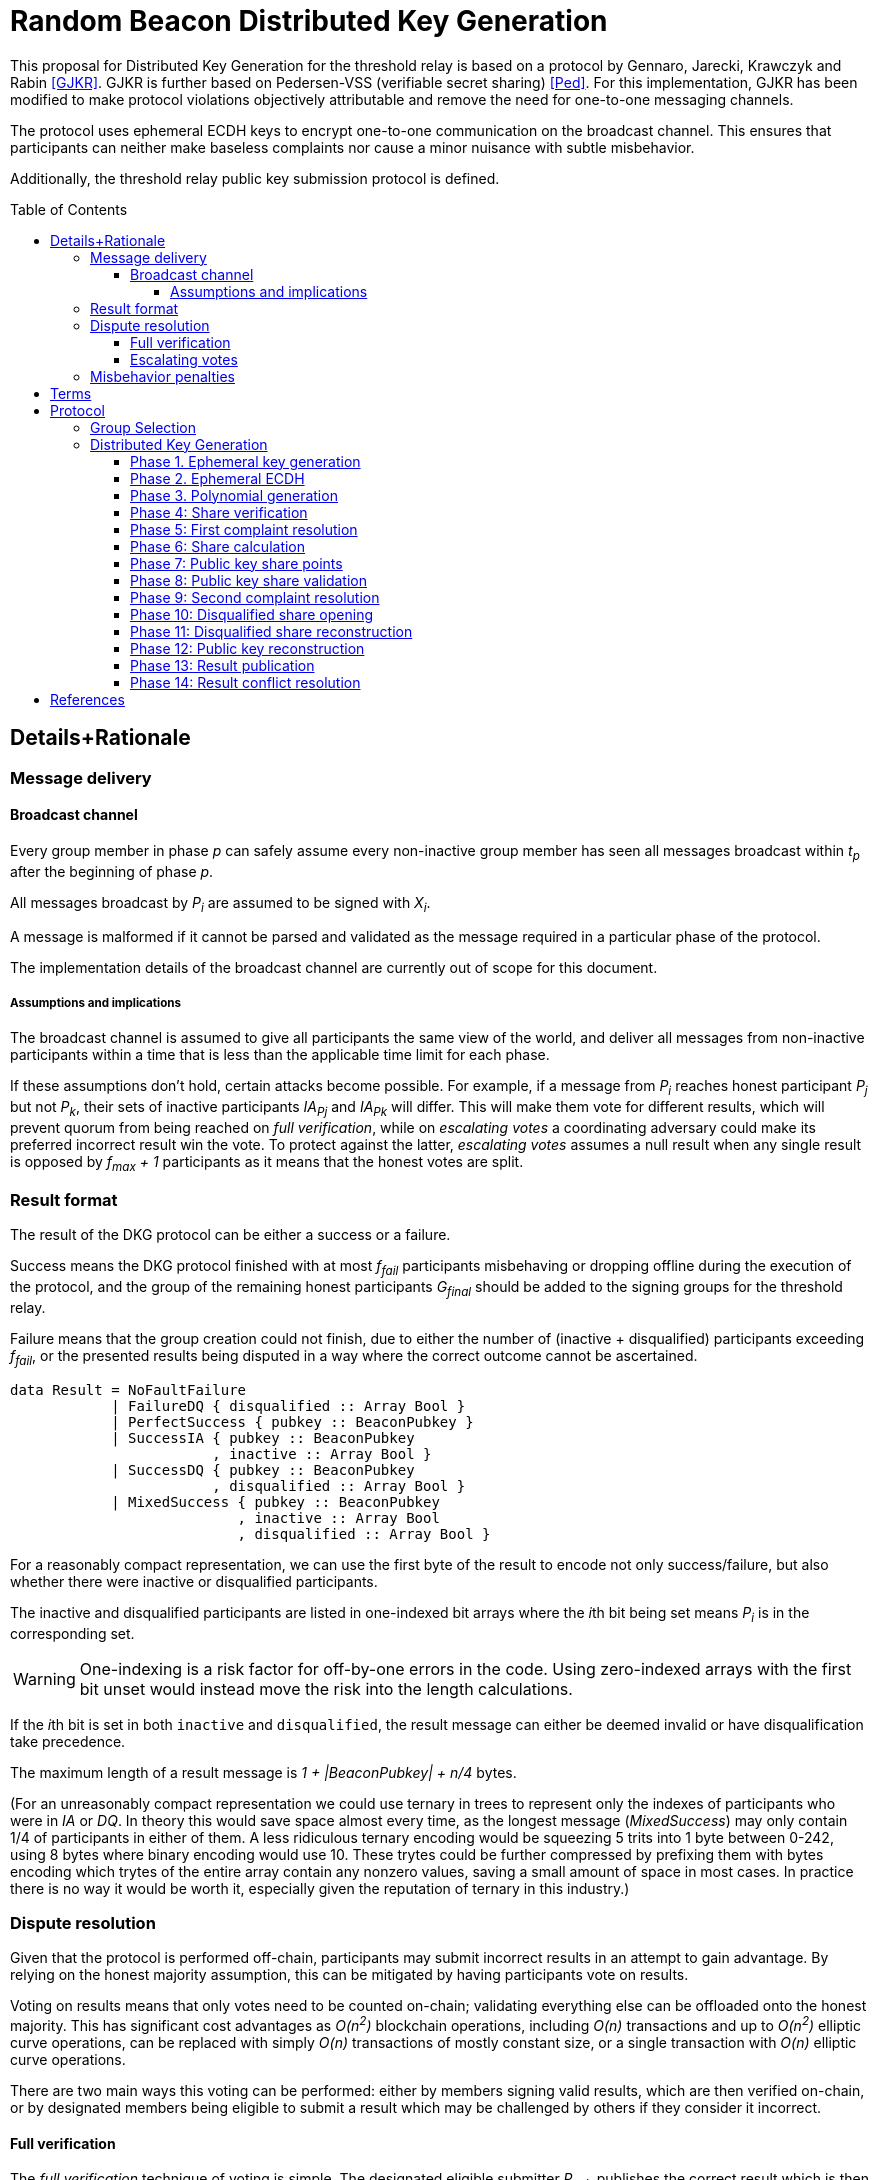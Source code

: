 :toc: macro

= Random Beacon Distributed Key Generation

:toclevels: 4

This proposal for Distributed Key Generation for the threshold relay
is based on a protocol by Gennaro, Jarecki, Krawczyk and Rabin <<GJKR>>.
GJKR is further based on Pedersen-VSS (verifiable secret sharing) <<Ped>>.
For this implementation, GJKR has been modified
to make protocol violations objectively attributable
and remove the need for one-to-one messaging channels.

The protocol uses ephemeral ECDH keys
to encrypt one-to-one communication on the broadcast channel.
This ensures that participants can neither
make baseless complaints nor
cause a minor nuisance with subtle misbehavior.

Additionally, the threshold relay public key submission protocol
is defined.

toc::[]

== Details+Rationale

=== Message delivery

==== Broadcast channel

Every group member in phase _p_ can safely assume
every non-inactive group member has seen
all messages broadcast within _t~p~_ after the beginning of phase _p_.

All messages broadcast by _P~i~_ are assumed to be signed with _X~i~_.

A message is malformed if it cannot be parsed and validated
as the message required in a particular phase of the protocol.

The implementation details of the broadcast channel
are currently out of scope for this document.

===== Assumptions and implications

The broadcast channel is assumed to give all participants
the same view of the world,
and deliver all messages from non-inactive participants
within a time that is less than the applicable time limit for each phase.

If these assumptions don't hold, certain attacks become possible.
For example, if a message from _P~i~_
reaches honest participant _P~j~_ but not _P~k~_,
their sets of inactive participants _IA~Pj~_ and _IA~Pk~_ will differ.
This will make them vote for different results,
which will prevent quorum from being reached on _full verification_,
while on _escalating votes_ a coordinating adversary
could make its preferred incorrect result win the vote.
To protect against the latter,
_escalating votes_ assumes a null result when any single result is opposed
by _f~max~ + 1_ participants as it means that the honest votes are split.

=== Result format

The result of the DKG protocol can be either a success or a failure.

Success means the DKG protocol finished with at most _f~fail~_ participants
misbehaving or dropping offline during the execution of the protocol,
and the group of the remaining honest participants _G~final~_
should be added to the signing groups for the threshold relay.

Failure means that the group creation could not finish, due to either
the number of (inactive + disqualified) participants exceeding _f~fail~_,
or the presented results being disputed
in a way where the correct outcome cannot be ascertained.

[source, haskell]
----
data Result = NoFaultFailure
            | FailureDQ { disqualified :: Array Bool }
            | PerfectSuccess { pubkey :: BeaconPubkey }
            | SuccessIA { pubkey :: BeaconPubkey
                        , inactive :: Array Bool }
            | SuccessDQ { pubkey :: BeaconPubkey
                        , disqualified :: Array Bool }
            | MixedSuccess { pubkey :: BeaconPubkey
                           , inactive :: Array Bool
                           , disqualified :: Array Bool }
----

For a reasonably compact representation,
we can use the first byte of the result to encode not only success/failure,
but also whether there were inactive or disqualified participants.

The inactive and disqualified participants are listed
in one-indexed bit arrays where the __i__th bit being set means
_P~i~_ is in the corresponding set.

WARNING: One-indexing is a risk factor for off-by-one errors in the code.
Using zero-indexed arrays with the first bit unset
would instead move the risk into the length calculations.

If the __i__th bit is set in both `inactive` and `disqualified`,
the result message can either be deemed invalid
or have disqualification take precedence.

The maximum length of a result message is _1 + |BeaconPubkey| + n/4_ bytes.

(For an unreasonably compact representation we could use ternary in trees
to represent only the indexes of participants who were in _IA_ or _DQ_.
In theory this would save space almost every time,
as the longest message (_MixedSuccess_) may only contain
1/4 of participants in either of them.
A less ridiculous ternary encoding would be squeezing 5 trits into 1 byte
between 0-242, using 8 bytes where binary encoding would use 10.
These trytes could be further compressed by prefixing them with bytes
encoding which trytes of the entire array contain any nonzero values,
saving a small amount of space in most cases.
In practice there is no way it would be worth it,
especially given the reputation of ternary in this industry.)

=== Dispute resolution

Given that the protocol is performed off-chain,
participants may submit incorrect results
in an attempt to gain advantage.
By relying on the honest majority assumption,
this can be mitigated by having participants vote on results.

Voting on results means that only votes need to be counted on-chain;
validating everything else can be offloaded onto the honest majority.
This has significant cost advantages as _O(n^2^)_ blockchain operations,
including _O(n)_ transactions and up to _O(n^2^)_ elliptic curve operations,
can be replaced with simply _O(n)_ transactions of mostly constant size,
or a single transaction with _O(n)_ elliptic curve operations.

There are two main ways this voting can be performed:
either by members signing valid results, which are then verified on-chain,
or by designated members being eligible to submit a result
which may be challenged by others if they consider it incorrect.

==== Full verification

The _full verification_ technique of voting is simple.
The designated eligible submitter _P~sub~_ publishes the correct result
which is then checked by the contract to contain at least _f~max~ + 1_
valid signatures from unique members of _G_.

This technique requires fewer transactions and is less complex to implement,
but bears a constant cost as _O(n)_ signatures must be validated on-chain
upon every group creation.
Assuming for the sake of example _n = 201_ and _f~max~ = 100_,
and that `ecrecover = 3000 gas` dominates the transaction fees,
the cost of full verification would be constant on the order of 325,000 gas.

This also sets a hard limit on the group size of _n < gasLimit / 3000_,
but in practice this would only happen with impractically large groups
(currently more than 2,000 participants).

It is easy to see why _full verification_ would be correct:
if _f~max~_ is the largest number of malicious participants,
requiring _f~max~ + 1_ signatures means that any result accepted by the system
must have at least one honest participant supporting it.

==== Escalating votes

As an alternative to the above,
_escalating votes_ is a protocol where a result is submitted,
and accepted if it is not challenged within a specified time limit.
If multiple results are presented,
the participants will proceed to submit votes on the results
iff their preferred result is not in the lead,
or their vote would break a tie.
After a certain time limit has elapsed since the last vote,
a confirmation request transaction may be presented by anybody,
and the result with the highest number of supporting votes is accepted.

The security of this scheme is less obvious,
but follows from the honest majority assumption:
since at least _f~max~ + 1_ honest players are online at the voting stage,
for any amount of adversary votes _0 < V~m~<= f~max~_
there will be _V~m~ + 1_ honest participants
who will outvote the malicious players
(proof by induction).

This scheme is only suitable for situations where _n >= 2 * f~max~ + 1_,
due to the reliance on the honest majority assumption.
If the majority of participants is dishonest,
the plurality result may be incorrect.

In the worst-case scenario escalating votes will cost
_(f~max~ + 2) * 21000_ gas to the honest participants,
or around 2.15 million gas.
However, the practical cost of using escalating votes would be variable
and would be expected to be significantly lower most of the time.

Given that a rational adversary who cannot break the honest majority assumption
will expect to inevitably lose the escalating vote,
and the cost of the voting is symmetrical
(submitting one vote costs approximately 21,000 gas,
so the malicious players will pay _V~m~ * 21000_ gas
while honest players will pay _(V~m~ + 2) * 21000_ gas in total;
this means the honest players will always pay exactly
42,000 gas more than the malicious players regardless of the value of _V~m~_),
one would expect the escalating votes to usually go unchallenged.

In the example scenario, escalating votes is cheaper than full verification
if the average number of votes supporting the highest-voted incorrect result
is less than 13 out of 200 participants,
or alternatively if the worst-case scenario occurs at most 1/8 the time.

=== Misbehavior penalties

TBD

== Terms

.Global constants
|===
|Variable |Meaning

|_n = 2f~max~ + 1 = 4f~fail~ + 1_
|Number of nodes in a group

|_f~max~ = (n - 1)/2_
|Threshold of maximum malicious nodes in a group

|_f~fail~ = f~max~/2 = (n - 1)/4_
|Threshold of inactive or misbehaving nodes
beyond which the DKG does not finish
|===

.Time limits
|===
|Variable |Meaning
|_t~dkg~_
|Time limit for the distributed key generation to finish
and _P~1~_ to submit the result

|_t~step~_
|Time limit after which
the next participant in line
becomes eligible to submit the result

|_t~conflict~_
|Time limit after which
any disputes over the correct result are assumed to be resolved,
with the plurality being honest
|===

.Values at the time of group creation
|===
|Variable |Meaning
|_V~i~_
|__i__th output of the random beacon

|_N_
|The set of all stakers at the time of _V~i~_

|_G_
|The candidate group generated from _V~i~_ and _N_

|_P~i~_
|__i__th node in _G_ based on the group candidate selection algorithm
|===

.Values in the DKG protocol
|===
|Variable |Meaning
|_IA~p~_
|The set of nodes in _G_ that first failed to broadcast a required message within
a specified time limit in phase _p_ and were thus added to the set of inactive
nodes after that phase

|_IA = IA~1~ + IA~2~ + ..._
|The set of inactive nodes in _G_ (nodes that failed to broadcast a required
message within a specified time limit during the DKG)

|_DQ~p~_
|The set of nodes in _G_ that were disqualified in phase _p_ for provably and
attributably violating the protocol

|_DQ = DQ~1~ + DQ~2~ + ..._
|The set of all disqualified nodes in _G_

|_G~p~ = G~p-1~ - IA~p-1~ - DQ~p-1~_
|The set of nodes in _G_ that were active and well-behaved at the
beginning of phase _p_ (_G~1~ = G_)

|_G' = G - IA - DQ_
|The successfully created group after removal of inactive
and misbehaving nodes
|===

.Keys
|===
|Variable |Meaning
|_X~i~_
|Long-term ECDSA private key of _P~i~_

|_Y~i~_
|Long-term ECDSA public key of _P~i~_

|_X~ij~_
|Ephemeral ECDH private key of _P~i~_ for the purpose of encrypted communication
with _P~j~_

|_Y~ij~_
|Ephemeral ECDH public key of _P~i~_ for the purpose of encrypted communication
with _P~j~_

|_K~ij~ = K~ji~ = ECDH(X~ij~, Y~ji~)_
|Symmetric key generated by _P~i~_ for encrypting and decrypting communications
with _P~j~_

|_X_
|The (virtual) private key corresponding to the group _G'_

|_Y_
|The public key corresponding to the group _G'_
|===


== Protocol

Input: _V~i~, N_

Output: one of

* Successfully generated group _G'_ including
** public key _Y_ of _G'_
** lists of absent and disqualified nodes _IA_ and _DQ_
* Failure to generate a valid group including
** list of disqualified nodes _DQ_

The group generation protocol selects a new candidate group _G_ from _N_
and runs a distributed key generation (DKG) protocol
to create a threshold signature public key _Y_ for the group,
to be used in the random beacon.

After a successful execution of the protocol,
_G'_ will be the group of nodes
that may participate in the random beacon signing,
having been neither inactive or misbehaving during the DKG.

Inactive nodes will be removed from _G'_
and not be eligible for the rewards
from participating in the random beacon
by contributing to the signature _v~j~_
should _G'_ be chosen as the group to produce
the __j__th random number from the beacon.

Disqualified nodes will be removed from _G'_
and their stake will be slashed in punishment
for provably and attributably acting in breach of the DKG protocol.

=== Group Selection

_TBD_

Input: _V~i~_, _N_

Output: _[Y~1~, Y~2~, ... Y~N~]_

For the purposes of the DKG algorithm,
group selection can be left undefined for now.
The protocol requires an ordered list of node identifiers,
represented here as public keys of participants _P~1~_ to _P~N~_.
This list is produced from _P_ using _V~i~_ as input.

=== Distributed Key Generation

Phases are seen from the perspective of _P~i~_

After phase _p_, the nodes that failed to broadcast a required message
will be added to _IA~p~_.
Nodes that broadcast a malformed message may be added to _IA~p~_ or _DQ~p~_.

==== Phase 1. Ephemeral key generation

To ensure integrity in later parts of the DKG protocol,
we will require every _P~i~_ to generate
an ephemeral ECDH keypair _(X~ij~, Y~ij~)_ for every other member _P~j~_ in _G_.
These will be broadcast in _phase 1_.

Registering the ephemeral keys on-chain is not required
if the broadcast channel assumption holds,
and all honest participants agree on the keys
published by each participant in _phase 1_.

[source, python]
----
# Receive:

[Y_1, Y_2, ... Y_N] # <1>

# Calculate:

t_init = getCurrentBlockHeight()

for P_j in G, P_j /= P_i:
  (X_ij, Y_ij) = genEcdhKeypair()

[X_i1, X_i2, ... X_iN] # <2>

[Y_i1, Y_i2, ... Y_iN] # <3>

# Broadcast:

[Y_i1, Y_i2, ... Y_iN]
----

<1> Identifiers of participants in candidate group _G_
<2> Private keys for communicating with other participants in _G_
<3> Public keys for communicating with other participants in _G_

==== Phase 2. Ephemeral ECDH

Every node in _G_ has now published a valid list of ephemeral ECDH pubkeys.
_P~i~_ will perform ECDH with every _P~j~_ in _G_ to create _K~ij~_.

[source, python]
----
# Receive:

[[Y_12, Y_13, ... Y_1i, ... Y_1N],
 [Y_21, Y_23, ... Y_2i, ... Y_2N],
 ...
 [Y_N1, Y_N2, ... Y_Ni, ... Y_N(N-1)]] # <1>

# Calculate:

(G_2, IA_1, DQ_1) = checkBroadcast(1, G_1) # <2>

for P_j in G_2:
   K_ij = ecdh(X_ij, Y_ji)
----

<1> Public keys of all other participants in _G_
<2> A validation function which determines which nodes
have broadcast the correct message for phase _p_

==== Phase 3. Polynomial generation

Every node in _G~3~_ has, for every other node in _G~3~_, a symmetric key that
can be used for encrypted and attributable communications over the broadcast
channel. The Pedersen-VSS phase of the GJKR DKG algorithm can commence.

Create two polynomials _f~i~(z)_ and _g~i~(z)_ of degree _T_ and calculate
other playersg shares as points on these polynomials. Additionally, calculate
Pedersen commitments to the coefficients of _f~i~(z)_ using the coefficients
of _g~i~(z)_.

Shares to _P~j~_ are encrypted with the symmetric key _K~ij~ = K~ji~_
shared by _P~i~_ and _P~j~_.
Commitments and encrypted shares are broadcast to other players.


[source, python]
----
# Calculate:

G_3 = G_2

for j in [0..T]:
  a_ij = random(Z_q)
  b_ij = random(Z_q)

f_i(z) = sum(
  for j in [0..T]:
    a_ij * z^j
)

g_i(z) = sum(
  for j in [0..T]:
    b_ij * z^j
)

z_i = a_i0 = f_i(0) # <1>

commitments_i =
  for k in [0..T]:
    C_ik = g^a_ik * h^b_ik mod p # <2>

encryptedShares_i =
  for j in G_3:
    s_ij = f_i(j) mod q
    sg_ij = g_i(j) mod q

    E_ij = encrypt(K_ij, (s_ij, sg_ij)) # <3>

# Broadcast:

(encryptedShares_i, commitments_i)
----

<1> _P~i~_'s share of the shared secret key
<2> Pedersen commitments to coefficients
<3> Shares for _P~j~_ encrypted with the shared symkey

==== Phase 4: Share verification

Receive, decrypt and validate shares from other participants. If any share
fails to pass validation, broadcast a complaint by publishing the corresponding
ephemeral private key so others can validate the result.

[source, python]
----
# Receive:

[(encryptedShares_1, commitments_1),
 ...
 (encryptedShares_N, commitments_N)]

# Calculate:

(G_4, IA_3, DQ_3) = checkBroadcast(3, G_3)

complaints_Ai = []

for j in G_4:
  E_ji = encryptedShares_j[i]

  (s_ji, sg_ji) = decrypt(K_ij, E_ji)

  C_prod = product(
    for k in [0..T]:
      commitments_j[k] ^ (i^k)
  ) mod p

  if g^s_ji * h^sg_ji /= C_prod:
    complaints_i += X_ij # <<1>>

# Broadcast:

complaints_Ai
----

<<1>> Publish the private key _P~i~_ created for communicating with _P~j~_,
so anyone can decrypt and verify the shares _P~i~_ received from _P~j~_.

==== Phase 5: First complaint resolution

If anyone has complaints about another player,
use the published privkeys to decrypt transmitted messages and determine fault.
As every message in the broadcast channel is signed,
decrypting previous messages makes misbehavior attributable.
For every complaint, one party will be disqualified:
either the accused sent invalid shares,
or the accuser made a false complaint.

[source, python]
----
# Receive:

[complaints_A1, complaints_A2, ... ]

# Calculate:

(G_5, IA_4, DQ_4) = checkBroadcast(4, G_4)

DQ_5 = []

complaints_A = union(complaints_A1, complaints_A2, ...)

for c in complaints_A:
  P_j = c.sender
  P_m = c.accused
  X_jm = c.revealedKey

  K_jm = ecdh(X_jm, Y_mj)

  (s_mj, sg_mj) = decrypt(K_jm, E_mj)

  C_prod = product(
    for k in [0..T]:
      C_jk ^ (m^k)
  ) mod p

  if g^s_mj * h^sg_mj = C_prod: # <1>
    DQ_5 += P_j
  else:
    DQ_5 += P_m
----

<<1>> If the shares are inconsistent with commitments,
disqualify the accused _P~m~_; if consistent, disqualify the accuser _P~j~_.


==== Phase 6: Share calculation

Each player sets their share _x~i~_ of the secret _X_ to equal the sum of all
shares _s~ji~_ as per GJKR. _X_ equals the sum of shares _s~j0~_.

[source, python]
----
# Calculate:

G_6 = G_5 - DQ_5

x_i = sum(
  for j in G_6:
    s_ji
) mod q

x'_i = sum(
  for j in G_6:
    sg_ji
) mod q
----


==== Phase 7: Public key share points

Each player broadcasts their _A~ik~_ values.

[source, python]
----
# Calculate:

G_7 = G_6

for k in [0..T]:
  A_ik = g^a_ik mod p

# Broadcast:

[A_i0, A_i1, ... A_iT]
----

==== Phase 8: Public key share validation

Each player validates the values received in the previous step.

[source, python]
----
# Receive:

[[A_10, A_11, ... A_1T], ...]

# Calculate:

(G_8, IA_7, DQ_7) = checkBroadcast(7, G_7)

complaints_Bi = []

for j in G_8:
  A_prod = product(
    for k in [0..T]:
      A_jk ^ (i^k)
  ) mod p

  if g^s_ji /= A_prod:
    complaints_B += X_ij

# Broadcast:

complaints_Bi
----

==== Phase 9: Second complaint resolution

As in Phase 5, but with the validation formula from Phase 8.

It should be noted that the symmetric nature of the encryption
allows the parties to also decrypt _E~jm~_ and not just _E~mj~_.
This is not very significant though,
as even the publication of only the misbehaving participantsg shares
would reduce the security margin excessively
if a large fraction of _G_ were to misbehave.
By setting the threshold for group creation failure at _f~max~/2_
the impact of this is reduced to a manageable level.

[source, python]
----
# Receive:

[complaints_B1, complaints_B2, ...]

# Calculate:

(G_9, IA_8, DQ_8) = checkBroadcast(8, G_8)

DQ_9 = []

complaints_B = union(complaints_B1, complaints_B2, ...)

for c in complaints_B:
  P_j = c.sender
  P_m = c.accused
  X_jm = c.revealedKey

  K_jm = ecdh(X_jm, Y_mj)

  (s_mj, sg_mj) = decrypt(K_jm, E_mj)

  A_prod = product(
    for k in [0..T]:
      A_mk ^ (j^k)
  ) mod p

  if g^s_mj = A_prod:
    DQ_9 += P_j
  else:
    DQ_9 += P_m
----

==== Phase 10: Disqualified share opening

All active players in _G~10~_ broadcast the keys they share with
players in _DQ~9~_, so the reconstruction of Pedersen-VSS can be done
offline.

[source, python]
----
# Calculate:

G_10 = G_9 - DQ_9

keys_i = []

for m in DQ_9:
  keys_i += X_im

# Broadcast:

if keys_i /= []:
  keys_i
----

==== Phase 11: Disqualified share reconstruction

Decrypt and reconstruct _z~m~_ for every participant _P~m~_ that presented
valid shares in _phase 4_ but whose public key shares in _phase 7_ were invalid.

[source, python]
----
# Receive:

[keys_1, keys_2, ... , keys_N]

# Calculate:

(G_11, IA_10, DQ_10) = checkBroadcast(10, G_10)

for m in (G_6 - G_11): # <1>
  for j in G':
    X_jm = keys_j[m]

    K_jm = ecdh(X_jm, Y_mj)

    (s_mj, sg_mj) = decrypt(K_jm, E_mj)

  ss_m = take(T + 1, [s_m1, ... , s_mN])

  is_m = [s.index for s in ss_m]

  z_m = sum(
    for k in is_m, s_mk in ss_m:
      a_mk = product(
        for l in is_m, l /= k:
          k / (k - l)
      )
      s_mk * a_mk
  )
----
<<1>> Reconstruct the shares of participants that became inactive
or were disqualified since _phase 6_

==== Phase 12: Public key reconstruction

Let _G~12~ = G~11~_

Combine _y~j~_ for all participants in _G~6~_ to reconstruct the public key for
the group.

[source, python]
----
# Calculate:

for j in G_6:
  y_j = A_j0 = g^z_j mod p

Y = product(
  for j in G_6:
    y_j
) mod p
----


==== Phase 13: Result publication

Let _IA = IA~1~ + IA~2~ + ... + IA~10~_

Let _DQ = DQ~1~ + DQ~2~ + ... + DQ~10~_

Player _P~1~_ is the participant designated to submit the result on-chain.
However, if _P~1~_ does not submit a transaction
within _t~dkg~_ blocks of starting the key generation protocol,
_P~2~_ becomes eligible to submit the public key.
After _t~dkg~ + t~step~_ blocks, _P~3~_ becomes eligible,
after _t~dkg~ + 2 * t~step~_ blocks _P~4~_, and so on.

When _P~j~_ submits the result, players _P~k~ | k < j_ will face a small
penalty for being late, while _P~j~_ will receive the submission reward.

[source, python]
----
if nPlayers(IA + DQ) > T/2:
  correctResult = Result.failure(disqualified = DQ)
else:
  correctResult = Result.success(pubkey = Y, inactive = IA, disqualified = DQ)

resultHash = hash(correctResult)

alreadySubmitted = False
resultPublished = False
finished = False

while not resultPublished:
  t_now = getCurrentBlockHeight()

  # using t_init from phase 1
  t_elapsed = t_now - t_init

  # determine highest index j eligible to submit
  if t_elapsed <= t_dkg:
    j = 1
  else:
    t_over = t_elapsed - t_dkg
    j = 1 + ceiling(t_over / t_step)

  if j >= i:
    broadcast(correctResult)
    resultPublished = True
    alreadySubmitted = True
  else:
    resultPublished = checkChainForResult()
----

==== Phase 14: Result conflict resolution

Because of the honest majority assumption, we can expect
a result supported by at least _f~max~ + 1_ participants to be correct.

If any participant disputes a result submitted on-chain, they can submit a
different one.

If any participant disputes the submitted result that currently has the greatest
number of signatures on-chain, believing a different result submitted on-chain
to be the correct one, they can publish a support message by publishing a
hash of their preferred result
(implicitly authenticated with the signature inherent in publishing on-chain).

Any participant can only vote for one submitted result, by submitting it or
publishing a support message for it.

Because of the available honest majority assumption, we can expect that any
result that is not at the lead after _t~conflict~_ time has elapsed has
acquired its maximum number of signatures it would be able to receive, and
thus the result receiving the plurality of support is the correct one.

An exception to this is if the total number of signatures supporting all other
submitted results is higher than _f~max~_, in which case the result is declared a
failure without disqualifications.

[source, python]
----
while resultPublished and not finished:
  allResults = getSubmissions()
  leadResult = allResults.mostVotes

  t_now = getCurrentBlockHeight()
  t_first = allResults.earliest.submitTime

  if t_now > t_first + t_conflict or leadResult.votes > f_max:
    finished = True

  elif correctResult = leadResult or alreadySubmitted:
    wait()

  elif correctResult in allResults:
    submit(sign(resultHash))
    alreadySubmitted = True

  else:
    submit(correctResult)
    alreadySubmitted = True
----

From the perspective of the chain:


[source, python]
----
# memberVotes :: Set PlayerID
memberVotes = Set.empty()

# receivedSubmissions :: Map (HashOf Result) Result
receivedSubmissions = Map.empty()

# submissionVotes :: Map (HashOf Result) Int
submissionVotes = Map.empty()


def eligibleSubmitter(P_i):
    t_now = getCurrentBlockHeight()
    t_elapsed = t_now - t_init

    i = P_i.index

    if i == 1:
        True
    elif t_elapsed >= t_dkg + (i-2) * t_step:
        True
    else:
        False


def addVote(player, resultHash):
    memberVotes.add(player)
    submissionVotes[resultHash] += 1


def alreadyVoted(player):
    memberVotes.contains(player)


def addSubmission(submitter, result):
    resultHash = hash(result)
    receivedSubmissions[resultHash] = result
    memberVotes.add(submitter)
    submissionVotes[resultHash] = 1


def alreadySubmitted(resultHash):
    receivedSubmissions.hasKey(resultHash)

# data Submission = Submission Result PlayerID
# data Vote = Vote (HashOf Result) PlayerID

def receiveSubmission(s):
    P_s = s.submitter
    result = s.result
    resultHash = hash(result)

    if receivedSubmissions == {}:
        if eligibleSubmitter(P_s): # <1>
            addSubmission(P_s, s)
        else:
            reject(s)
    else:
        if alreadyVoted(P_s):
            reject(s)
        elif alreadySubmitted(resultHash): # <2>
            addVote(P_s, resultHash)
        else:
            addSubmission(P_s, result)

def receiveVote(v):
    P_v = v.submitter
    resultHash = hash(v.result)

    if alreadyVoted(P_v) or not alreadySubmitted(resultHash):
        reject(v)
    else:
        addVote(P_v, resultHash)


def getFinalResult():
    (leadingResult, highestVoteN) = submissionVotes.maxByValue()
    totalVotes = sum(submissionVotes.values())

    if totalVotes - highestVoteN >= f_max: # <3>
        return Result.failure(disqualified = [])
    else:
        return leadingResult
----

<<1>> Eligibility gets tested on the first submission only;
after one valid submission it's a free for all.

<<2>> When the same result gets "initially" submitted,
such as when a different result was previously submitted and two
participants submit theirs in the same block

<<3>> If more than _f~max~_ participants vote for a non-leading result,
our honest majority assumption has failed
and we cannot determine the correct outcome.

[bibliography]
== References

- [[[GJKR]]] Gennaro R., Jarecki S., Krawczyk H., Rabin T. (1999)
Secure Distributed Key Generation for Discrete-Log Based Cryptosystems.
In: Stern J. (eds) Advances in Cryptology — EUROCRYPT ’99. EUROCRYPT 1999.
Lecture Notes in Computer Science, vol 1592. Springer, Berlin, Heidelberg

- [[[Ped]]] Pedersen T.P. (1992)
Non-Interactive and Information-Theoretic Secure Verifiable Secret Sharing.
In: Feigenbaum J. (eds) Advances in Cryptology — CRYPTO ’91. CRYPTO 1991.
Lecture Notes in Computer Science, vol 576. Springer, Berlin, Heidelberg
